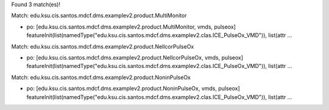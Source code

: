 Found 3 match(es)!

Match: edu.ksu.cis.santos.mdcf.dms.examplev2.product.MultiMonitor

* po: [edu.ksu.cis.santos.mdcf.dms.examplev2.product.MultiMonitor, vmds, pulseox]
  featureInit(list(namedType("edu.ksu.cis.santos.mdcf.dms.examplev2.clas.ICE_PulseOx_VMD")), list(attr ...

Match: edu.ksu.cis.santos.mdcf.dms.examplev2.product.NellcorPulseOx

* po: [edu.ksu.cis.santos.mdcf.dms.examplev2.product.NellcorPulseOx, vmds, pulseox]
  featureInit(list(namedType("edu.ksu.cis.santos.mdcf.dms.examplev2.clas.ICE_PulseOx_VMD")), list(attr ...

Match: edu.ksu.cis.santos.mdcf.dms.examplev2.product.NoninPulseOx

* po: [edu.ksu.cis.santos.mdcf.dms.examplev2.product.NoninPulseOx, vmds, pulseox]
  featureInit(list(namedType("edu.ksu.cis.santos.mdcf.dms.examplev2.clas.ICE_PulseOx_VMD")), list(attr ...

